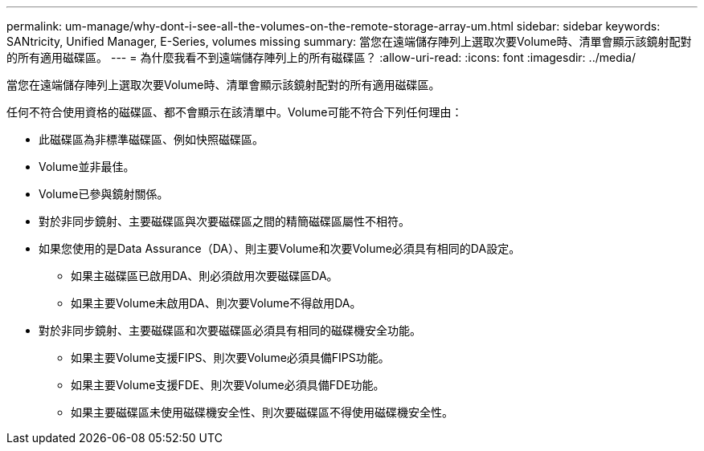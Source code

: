---
permalink: um-manage/why-dont-i-see-all-the-volumes-on-the-remote-storage-array-um.html 
sidebar: sidebar 
keywords: SANtricity, Unified Manager, E-Series, volumes missing 
summary: 當您在遠端儲存陣列上選取次要Volume時、清單會顯示該鏡射配對的所有適用磁碟區。 
---
= 為什麼我看不到遠端儲存陣列上的所有磁碟區？
:allow-uri-read: 
:icons: font
:imagesdir: ../media/


[role="lead"]
當您在遠端儲存陣列上選取次要Volume時、清單會顯示該鏡射配對的所有適用磁碟區。

任何不符合使用資格的磁碟區、都不會顯示在該清單中。Volume可能不符合下列任何理由：

* 此磁碟區為非標準磁碟區、例如快照磁碟區。
* Volume並非最佳。
* Volume已參與鏡射關係。
* 對於非同步鏡射、主要磁碟區與次要磁碟區之間的精簡磁碟區屬性不相符。
* 如果您使用的是Data Assurance（DA）、則主要Volume和次要Volume必須具有相同的DA設定。
+
** 如果主磁碟區已啟用DA、則必須啟用次要磁碟區DA。
** 如果主要Volume未啟用DA、則次要Volume不得啟用DA。


* 對於非同步鏡射、主要磁碟區和次要磁碟區必須具有相同的磁碟機安全功能。
+
** 如果主要Volume支援FIPS、則次要Volume必須具備FIPS功能。
** 如果主要Volume支援FDE、則次要Volume必須具備FDE功能。
** 如果主要磁碟區未使用磁碟機安全性、則次要磁碟區不得使用磁碟機安全性。



